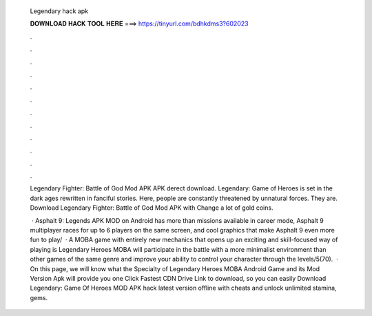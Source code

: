   Legendary hack apk
  
  
  
  𝐃𝐎𝐖𝐍𝐋𝐎𝐀𝐃 𝐇𝐀𝐂𝐊 𝐓𝐎𝐎𝐋 𝐇𝐄𝐑𝐄 ===> https://tinyurl.com/bdhkdms3?602023
  
  
  
  .
  
  
  
  .
  
  
  
  .
  
  
  
  .
  
  
  
  .
  
  
  
  .
  
  
  
  .
  
  
  
  .
  
  
  
  .
  
  
  
  .
  
  
  
  .
  
  
  
  .
  
  Legendary Fighter: Battle of God Mod APK APK derect download. Legendary: Game of Heroes is set in the dark ages rewritten in fanciful stories. Here, people are constantly threatened by unnatural forces. They are. Download Legendary Fighter: Battle of God Mod APK with Change a lot of gold coins.
  
   · Asphalt 9: Legends APK MOD on Android has more than missions available in career mode, Asphalt 9 multiplayer races for up to 6 players on the same screen, and cool graphics that make Asphalt 9 even more fun to play/  · A MOBA game with entirely new mechanics that opens up an exciting and skill-focused way of playing is Legendary Heroes MOBA  will participate in the battle with a more minimalist environment than other games of the same genre and improve your ability to control your character through the levels/5(70).  · On this page, we will know what the Specialty of Legendary Heroes MOBA Android Game and its Mod Version Apk will provide you one Click Fastest CDN Drive Link to download, so you can easily Download Legendary: Game Of Heroes MOD APK hack latest version offline with cheats and unlock unlimited stamina, gems.
